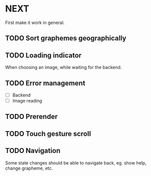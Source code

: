* NEXT

First make it work in general.

** TODO Sort graphemes geographically

** TODO Loading indicator

When choosing an image, while waiting for the backend.

** TODO Error management

- [ ] Backend
- [ ] Image reading

** TODO Prerender

** TODO Touch gesture scroll

** TODO Navigation

Some state changes should be able to navigate back, eg. show help, change
grapheme, etc.
